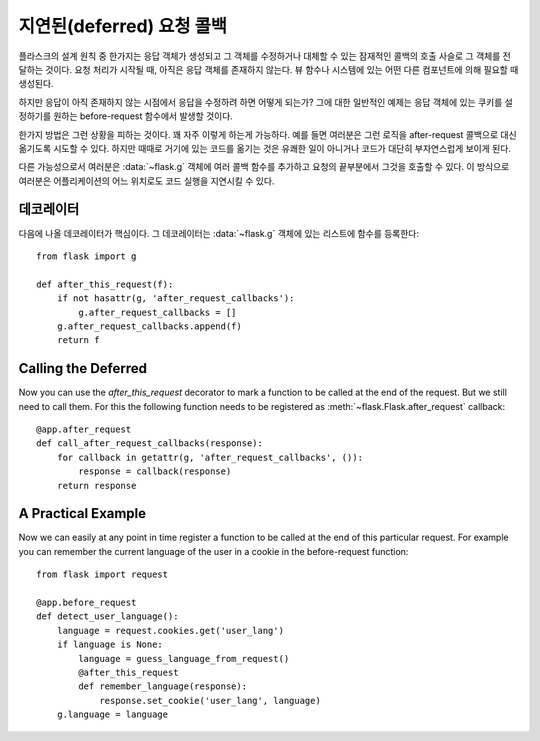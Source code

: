 .. _deferred-callbacks:

지연된(deferred) 요청 콜백
==========================

플라스크의 설계 원칙 중 한가지는 응답 객체가 생성되고 그 객체를 수정하거나
대체할 수 있는 잠재적인 콜백의 호출 사슬로 그 객체를 전달하는 것이다.
요청 처리가 시작될 때, 아직은 응답 객체를 존재하지 않는다.  뷰 함수나
시스템에 있는 어떤 다른 컴포넌트에 의해 필요할 때 생성된다.

하지만 응답이 아직 존재하지 않는 시점에서 응답을 수정하려 하면 어떻게 되는가?
그에 대한 일반적인 예제는 응답 객체에 있는 쿠키를 설정하기를 원하는
before-request 함수에서 발생할 것이다.

한가지 방법은 그런 상황을 피하는 것이다. 꽤 자주 이렇게 하는게 가능하다.
예를 들면 여러분은 그런 로직을 after-request 콜백으로 대신 옮기도록 
시도할 수 있다.  하지만 때때로 거기에 있는 코드를 옮기는 것은 유쾌한 
일이 아니거나 코드가 대단히 부자연스럽게 보이게 된다.

다른 가능성으로서 여러분은 :data:`~flask.g` 객체에 여러 콜백 함수를
추가하고 요청의 끝부분에서 그것을 호출할 수 있다.  이 방식으로 여러분은
어플리케이션의 어느 위치로도 코드 실행을 지연시킬 수 있다.


데코레이터
----------

다음에 나올 데코레이터가 핵심이다. 그 데코레이터는 :data:`~flask.g` 객체에
있는 리스트에 함수를 등록한다::

    from flask import g

    def after_this_request(f):
        if not hasattr(g, 'after_request_callbacks'):
            g.after_request_callbacks = []
        g.after_request_callbacks.append(f)
        return f


Calling the Deferred
--------------------

Now you can use the `after_this_request` decorator to mark a function to
be called at the end of the request.  But we still need to call them.  For
this the following function needs to be registered as
:meth:`~flask.Flask.after_request` callback::

    @app.after_request
    def call_after_request_callbacks(response):
        for callback in getattr(g, 'after_request_callbacks', ()):
            response = callback(response)
        return response


A Practical Example
-------------------

Now we can easily at any point in time register a function to be called at
the end of this particular request.  For example you can remember the
current language of the user in a cookie in the before-request function::

    from flask import request

    @app.before_request
    def detect_user_language():
        language = request.cookies.get('user_lang')
        if language is None:
            language = guess_language_from_request()
            @after_this_request
            def remember_language(response):
                response.set_cookie('user_lang', language)
        g.language = language
